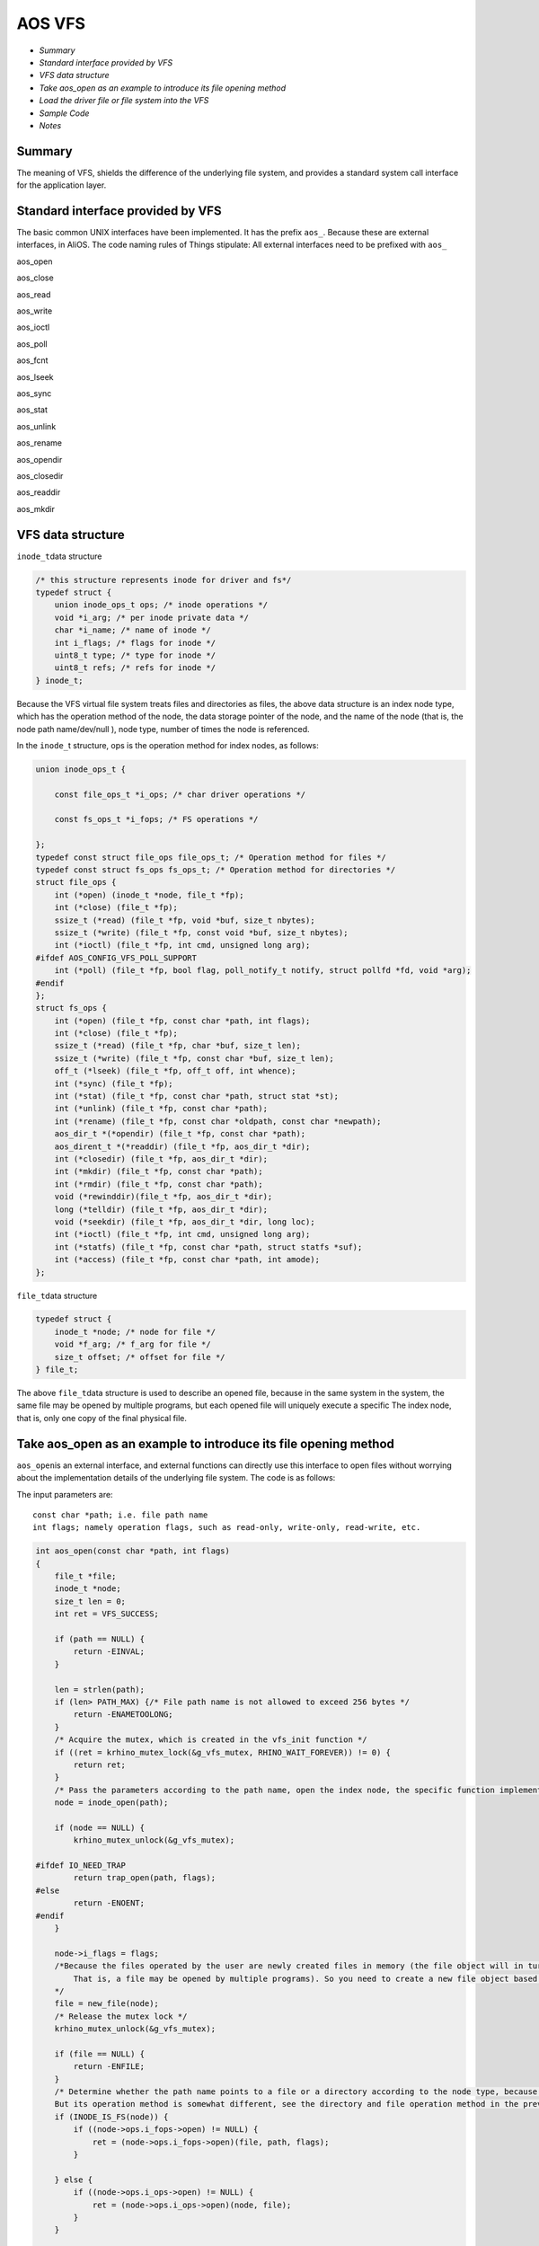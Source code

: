 AOS VFS
=======

- `Summary`

- `Standard interface provided by VFS`

- `VFS data structure`

- `Take aos\_open as an example to introduce its file opening method`

- `Load the driver file or file system into the VFS`

- `Sample Code`

- `Notes`


Summary
-------

The meaning of VFS, shields the difference of the underlying file system, and provides a standard system call interface for the application layer.

Standard interface provided by VFS
----------------------------------

The basic common UNIX interfaces have been implemented. It has the prefix ``aos_``\. Because these are external interfaces, in AliOS.
The code naming rules of Things stipulate: All external interfaces need to be prefixed with \ ``aos_``

aos\_open

aos\_close

aos\_read

aos\_write

aos\_ioctl

aos\_poll

aos\_fcnt

aos\_lseek

aos\_sync

aos\_stat

aos\_unlink

aos\_rename

aos\_opendir

aos\_closedir

aos\_readdir

aos\_mkdir

VFS data structure
------------------

``inode_t``\data structure

.. code:: c

    /* this structure represents inode for driver and fs*/
    typedef struct {
        union inode_ops_t ops; /* inode operations */
        void *i_arg; /* per inode private data */
        char *i_name; /* name of inode */
        int i_flags; /* flags for inode */
        uint8_t type; /* type for inode */
        uint8_t refs; /* refs for inode */
    } inode_t;

Because the VFS virtual file system treats files and directories as files, the above data structure is an index node type, which has the operation method of the node, the data storage pointer of the node, and the name of the node (that is, the node path name/dev/null ), node type, number of times the node is referenced.

In the \ ``inode_``\ t structure, ops is the operation method for index nodes, as follows:

.. code:: c

    union inode_ops_t {

        const file_ops_t *i_ops; /* char driver operations */

        const fs_ops_t *i_fops; /* FS operations */

    };
    typedef const struct file_ops file_ops_t; /* Operation method for files */
    typedef const struct fs_ops fs_ops_t; /* Operation method for directories */
    struct file_ops {
        int (*open) (inode_t *node, file_t *fp);
        int (*close) (file_t *fp);
        ssize_t (*read) (file_t *fp, void *buf, size_t nbytes);
        ssize_t (*write) (file_t *fp, const void *buf, size_t nbytes);
        int (*ioctl) (file_t *fp, int cmd, unsigned long arg);
    #ifdef AOS_CONFIG_VFS_POLL_SUPPORT
        int (*poll) (file_t *fp, bool flag, poll_notify_t notify, struct pollfd *fd, void *arg);
    #endif
    };
    struct fs_ops {
        int (*open) (file_t *fp, const char *path, int flags);
        int (*close) (file_t *fp);
        ssize_t (*read) (file_t *fp, char *buf, size_t len);
        ssize_t (*write) (file_t *fp, const char *buf, size_t len);
        off_t (*lseek) (file_t *fp, off_t off, int whence);
        int (*sync) (file_t *fp);
        int (*stat) (file_t *fp, const char *path, struct stat *st);
        int (*unlink) (file_t *fp, const char *path);
        int (*rename) (file_t *fp, const char *oldpath, const char *newpath);
        aos_dir_t *(*opendir) (file_t *fp, const char *path);
        aos_dirent_t *(*readdir) (file_t *fp, aos_dir_t *dir);
        int (*closedir) (file_t *fp, aos_dir_t *dir);
        int (*mkdir) (file_t *fp, const char *path);
        int (*rmdir) (file_t *fp, const char *path);
        void (*rewinddir)(file_t *fp, aos_dir_t *dir);
        long (*telldir) (file_t *fp, aos_dir_t *dir);
        void (*seekdir) (file_t *fp, aos_dir_t *dir, long loc);
        int (*ioctl) (file_t *fp, int cmd, unsigned long arg);
        int (*statfs) (file_t *fp, const char *path, struct statfs *suf);
        int (*access) (file_t *fp, const char *path, int amode);
    };

``file_t``\ data structure

.. code:: c

    typedef struct {
        inode_t *node; /* node for file */
        void *f_arg; /* f_arg for file */
        size_t offset; /* offset for file */
    } file_t;

The above \ ``file_t``\ data structure is used to describe an opened file, because in the same system in the system, the same file may be opened by multiple programs, but each opened file will uniquely execute a specific The index node, that is, only one copy of the final physical file.

Take aos\_open as an example to introduce its file opening method
-----------------------------------------------------------------

``aos_open``\ is an external interface, and external functions can directly use this interface to open files without worrying about the implementation details of the underlying file system. The code is as follows:

The input parameters are:

::

    const char *path; i.e. file path name
    int flags; namely operation flags, such as read-only, write-only, read-write, etc.

.. code:: c

    int aos_open(const char *path, int flags)
    {
        file_t *file;
        inode_t *node;
        size_t len ​​= 0;
        int ret = VFS_SUCCESS;

        if (path == NULL) {
            return -EINVAL;
        }

        len = strlen(path);
        if (len> PATH_MAX) {/* File path name is not allowed to exceed 256 bytes */
            return -ENAMETOOLONG;
        }
        /* Acquire the mutex, which is created in the vfs_init function */
        if ((ret = krhino_mutex_lock(&g_vfs_mutex, RHINO_WAIT_FOREVER)) != 0) {
            return ret;
        }
        /* Pass the parameters according to the path name, open the index node, the specific function implementation will be introduced below */
        node = inode_open(path);

        if (node ​​== NULL) {
            krhino_mutex_unlock(&g_vfs_mutex);

    #ifdef IO_NEED_TRAP
            return trap_open(path, flags);
    #else
            return -ENOENT;
    #endif
        }

        node->i_flags = flags;
        /*Because the files operated by the user are newly created files in memory (the file object will in turn point to the index node
            That is, a file may be opened by multiple programs). So you need to create a new file object based on the index contact object
        */
        file = new_file(node);
        /* Release the mutex lock */
        krhino_mutex_unlock(&g_vfs_mutex);

        if (file == NULL) {
            return -ENFILE;
        }
        /* Determine whether the path name points to a file or a directory according to the node type, because although the file object and the directory object are both nodes
        But its operation method is somewhat different, see the directory and file operation method in the previous article */
        if (INODE_IS_FS(node)) {
            if ((node->ops.i_fops->open) != NULL) {
                ret = (node->ops.i_fops->open)(file, path, flags);
            }

        } else {
            if ((node->ops.i_ops->open) != NULL) {
                ret = (node->ops.i_ops->open)(node, file);
            }
        }

        if (ret != VFS_SUCCESS) {
            del_file(file);
            return ret;
        }
        /* Get the file handle */
        return get_fd(file);
    }
 
- inode\_open The inode\_open function is used to open the corresponding node according to the file path name.
   The input parameters are: ``const char * path; file path name`` The output parameters are:
   ``inode_t; corresponding node``

.. code:: c

    static inode_t g_vfs_dev_nodes[AOS_CONFIG_VFS_DEV_NODES];
    inode_t *inode_open(const char *path)
    {
        int e = 0;
        inode_t *node;
        /*AOS_CONFIG_VFS_DEV_NODES This macro is defined as 25.
            That is, only 25 nodes will be saved in the array g_vfs_dev_nodes that saves the nodes
        */
        for (e = 0; e <AOS_CONFIG_VFS_DEV_NODES; e++) {
            node = &g_vfs_dev_nodes[e];

            if (node->i_name == NULL) {
                continue;
            }
            /* Determine whether the node is a directory or a file */
            if (INODE_IS_TYPE(node, VFS_TYPE_FS_DEV)) {
                if ((strncmp(node->i_name, path, strlen(node->i_name)) == 0) &&
                    (*(path + strlen(node->i_name)) =='/')) {
                    return node;
                }
            }
            if (strcmp(node->i_name, path) == 0) {
                return node;
            }
        }

        return NULL;
    }

- new\_file
   In the new\_file() function, the main function completed is to create a new file\_t structure definition and initialization.
   The input parameter is: inode\_t \*node; The node output parameter obtained in the previous function is:
   file\_t type. Used to obtain the file handle later

.. code:: c

    static file_t files[MAX_FILE_NUM];
    #define MAX_FILE_NUM (AOS_CONFIG_VFS_DEV_NODES * 2)
    file_t *new_file(inode_t *node)
    {
        file_t *f;
        int idx;
        /* Create a new data item in the file array. And ensure that the array is not full. That is, the number of open files is limited */
        for (idx = 0; idx <MAX_FILE_NUM; idx++) {
            f = &files[idx];

            if (f->node == NULL) {
                goto got_file;
            }
        }

        return NULL;

    got_file:
        f->node = node;
        f->f_arg = NULL;
        f->offset = 0;
        inode_ref(node);
        return f;
    }

All system call functions (similar to aos\_open) are located in the vfs.c file.

Load the driver file or file system into the VFS
------------------------------------------------

Functions defined in the vfs\_register.c file:

.. code:: c

    int aos_register_driver(const char *path, file_ops_t *ops, void *arg)
    int aos_register_fs(const char *path, fs_ops_t *ops, void *arg)

The above two functions are functions to load the driver file or the file system type into the VFS respectively. External programs (such as sensor driver) can call these two interfaces to load the driver file into the VFS.

Take aos\_register\_driver as an example to introduce:

The input parameters are: Drive file path name const char \* path (/dev/null)

Drive operation method file\_ops\_t \*ops
(It is not necessary to implement all the methods, implement the necessary methods, and set the rest to NULL)

.. code:: c

    int aos_register_driver(const char *path, file_ops_t *ops, void *arg)
    {
        inode_t *node = NULL;
        int err, ret;

        err = krhino_mutex_lock(&g_vfs_mutex, RHINO_WAIT_FOREVER);
        if (err != 0) {
            return err;
        }
    //Find an empty array item in the g_vfs_dev_nodes array, return its pointer to node, and assign the path name of path to node-->name
        ret = inode_reserve(path, &node);
        if (ret == VFS_SUCCESS) {
            /* now populate it with char specific information */
            INODE_SET_CHAR(node);

            node->ops.i_ops = ops;
            node->i_arg = arg;
        }

        /* step out critical area for type is allocated */
        err = krhino_mutex_unlock(&g_vfs_mutex);
        if (err != 0) {
            if (node->i_name != NULL) {
                krhino_mm_free(node->i_name);
            }

            memset(node, 0, sizeof(inode_t));
            return err;
        }

        return ret;
    }

Sample code
-----------

The operation of vfs is operated in linux,
Here is an example \ ``aos_open``\, \ ``aos_close``\, \ ``aos_read``\, \ ``aos_write``

.. code:: c

    void bl_test_uart0(void)
    {
        int fd;
        int length;
        char buf_recv[128];

        /* First open the relevant file, corresponding to UART0 */
        fd = aos_open("/dev/ttyS0", 0);
        if (fd <0) {
            log_error("open err.\r\n");
            return;
        }

        while (1) {
            /* Read the data in UART0 */
            length = aos_read(fd, buf_recv, sizeof(buf_recv));
            if (length> 0) {

                log_info("recv len = %d\r\n", length);

                /* Until the receipt of'exit' will actively end the loop and close related files */
                if (memcmp(buf_recv, "exit", 5) == 0) {
                    aos_close(fd);
                    break;
                }

                /* UART0 will return the received data */
                aos_write(fd, buf_recv, length);
            }
            vTaskDelay(100);
        }
    }

Notes
-----

- An important mutex lock of VFS All operations related to VFS need to acquire the mutex lock to proceed.
   ``kmutex_t g_vfs_mutex;``

- The two important array structures of VFS are as follows: The first array is an array structure for storing nodes.
   The second array is an array structure that holds file objects. Directly related to the user is the second array structure

.. code:: c

    static inode_t g_vfs_dev_nodes[AOS_CONFIG_VFS_DEV_NODES];
    static file_t files[MAX_FILE_NUM];

- The user only needs to care about the file vfs\_register.c file is used to register vfs.c
   Files are used for various standard operations.
